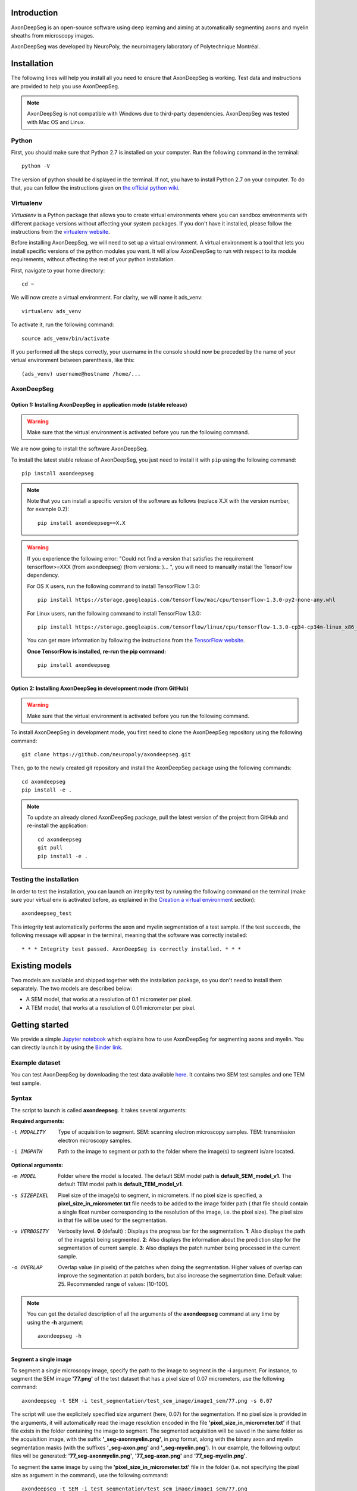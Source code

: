 Introduction
===============================================================================
AxonDeepSeg is an open-source software using deep learning and aiming at automatically segmenting axons and myelin
sheaths from microscopy images.

AxonDeepSeg was developed by NeuroPoly, the neuroimagery laboratory of Polytechnique Montréal.

Installation
===============================================================================
The following lines will help you install all you need to ensure that AxonDeepSeg is working. Test data and
instructions are provided to help you use AxonDeepSeg.

.. NOTE :: AxonDeepSeg is not compatible with Windows due to third-party dependencies.
           AxonDeepSeg was tested with Mac OS and Linux.

Python
-------------------------------------------------------------------------------

First, you should make sure that Python 2.7 is installed on your computer. Run the following command in the terminal::

    python -V

The version of python should be displayed in the terminal. If not, you have to install Python 2.7 on your computer.
To do that, you can follow the instructions given on
`the official python wiki <https://wiki.python.org/moin/BeginnersGuide/Download>`_.

Virtualenv
-------------------------------------------------------------------------------
`Virtualenv` is a Python package that allows you to create virtual environments where
you can sandbox environments with different package versions without affecting
your system packages. If you don't have it installed, please follow the instructions
from the `virtualenv website <https://virtualenv.pypa.io/en/stable/installation/>`_.

Before installing AxonDeepSeg, we will need to set up a virtual environment.
A virtual environment is a tool that lets you install specific versions of the python modules you want.
It will allow AxonDeepSeg to run with respect to its module requirements,
without affecting the rest of your python installation.

First, navigate to your home directory::

    cd ~

We will now create a virtual environment. For clarity, we will name it ads_venv::

    virtualenv ads_venv

To activate it, run the following command::

    source ads_venv/bin/activate

If you performed all the steps correctly, your username in the console should now be preceded by the name of your
virtual environment between parenthesis, like this::

    (ads_venv) username@hostname /home/...

AxonDeepSeg
-------------------------------------------------------------------------------

Option 1: Installing AxonDeepSeg in application mode (stable release)
~~~~~~~~~~~~~~~~~~~~~~~~~~~~~~~~~~~~~~~~~~~~~~~~~~~~~~~~~~~~~~~~~~~~~~~~~~~~~~~
.. WARNING ::
   Make sure that the virtual environment is activated before you run the following command.

We are now going to install the software AxonDeepSeg.

To install the latest stable release of AxonDeepSeg, you just need to install it with ``pip`` using the following command::

    pip install axondeepseg

.. NOTE ::
   Note that you can install a specific version of the software as follows (replace X.X with the version number, for example 0.2):
   ::
    pip install axondeepseg==X.X

.. WARNING ::    
  If you experience the following error:
  "Could not find a version that satisfies the requirement tensorflow>=XXX (from axondeepseg) (from versions: )... ",
  you will need to manually install the TensorFlow dependency.

  For OS X users, run the following command to install TensorFlow 1.3.0:
  :: 
    pip install https://storage.googleapis.com/tensorflow/mac/cpu/tensorflow-1.3.0-py2-none-any.whl

  For Linux users, run the following command to install TensorFlow 1.3.0:
  ::
    pip install https://storage.googleapis.com/tensorflow/linux/cpu/tensorflow-1.3.0-cp34-cp34m-linux_x86_64.whl

  You can get more information by following the instructions from the `TensorFlow website <https://www.tensorflow.org/install/install_mac#the_url_of_the_tensorflow_python_package>`_.

  **Once TensorFlow is installed, re-run the pip command:**
  :: 
    pip install axondeepseg

Option 2: Installing AxonDeepSeg in development mode (from GitHub)
~~~~~~~~~~~~~~~~~~~~~~~~~~~~~~~~~~~~~~~~~~~~~~~~~~~~~~~~~~~~~~~~~~~~~~~~~~~~~~~
.. WARNING ::
   Make sure that the virtual environment is activated before you run the following command.

To install AxonDeepSeg in development mode, you first need to clone the AxonDeepSeg repository using the following command::

    git clone https://github.com/neuropoly/axondeepseg.git

Then, go to the newly created git repository and install the AxonDeepSeg package using the following commands::

    cd axondeepseg
    pip install -e .

.. NOTE ::
   To update an already cloned AxonDeepSeg package, pull the latest version of the project from GitHub and re-install the application:
   ::
    cd axondeepseg
    git pull
    pip install -e .

Testing the installation
-------------------------------------------------------------------------------

In order to test the installation, you can launch an integrity test by running the following command on the terminal (make sure your virtual env is activated before, as explained in the `Creation a virtual environment <https://neuropoly.github.io/axondeepseg/documentation.html#creating-a-virtual-environment>`_ section)::

    axondeepseg_test


This integrity test automatically performs the axon and myelin segmentation of a test sample. If the test succeeds, the following message will appear in the terminal, meaning that the software was correctly installed::

    * * * Integrity test passed. AxonDeepSeg is correctly installed. * * * 

Existing models
===============================================================================

Two models are available and shipped together with the installation package, so you don't need to install them separately.
The two models are described below:

* A SEM model, that works at a resolution of 0.1 micrometer per pixel.
* A TEM model, that works at a resolution of 0.01 micrometer per pixel.

Getting started
===============================================================================

We provide a simple `Jupyter notebook <https://github.com/neuropoly/axondeepseg/blob/master/notebooks/getting_started.ipynb>`_ which explains how to use AxonDeepSeg for segmenting axons and myelin. You can directly launch it by using the `Binder link <https://mybinder.org/v2/gh/neuropoly/axondeepseg/master?filepath=notebooks%2Fgetting_started.ipynb>`_.

Example dataset
-------------------------------------------------------------------------------

You can test AxonDeepSeg by downloading the test data available `here <https://osf.io/rtbwc/download>`_. It contains two SEM test samples and one TEM test sample.

Syntax
-------------------------------------------------------------------------------

The script to launch is called **axondeepseg**. It takes several arguments:


**Required arguments:**

-t MODALITY            
                    Type of acquisition to segment.
                    SEM: scanning electron microscopy samples. 
                    TEM: transmission electron microscopy samples.

-i IMGPATH
                    Path to the image to segment or path to the folder where the image(s) to segment is/are located.

**Optional arguments:**

-m MODEL            Folder where the model is located. 
                    The default SEM model path is **default_SEM_model_v1**. 
                    The default TEM model path is **default_TEM_model_v1**.

-s SIZEPIXEL        Pixel size of the image(s) to segment, in micrometers. 
                    If no pixel size is specified, a **pixel_size_in_micrometer.txt** file needs to be added to the image folder path ( that file should contain a single float number corresponding to the resolution of the image, i.e. the pixel size). The pixel size in that file will be used for the segmentation.

-v VERBOSITY        Verbosity level. 
                    **0** (default) : Displays the progress bar for the segmentation. 
                    **1**: Also displays the path of the image(s) being segmented. 
                    **2**: Also displays the information about the prediction step for the segmentation of current sample. 
                    **3**: Also displays the patch number being processed in the current sample.

-o OVERLAP          Overlap value (in pixels) of the patches when doing the segmentation. 
                    Higher values of overlap can improve the segmentation at patch borders, but also increase the segmentation time. Default value: 25. Recommended range of values: [10-100]. 

.. NOTE ::
   You can get the detailed description of all the arguments of the **axondeepseg** command at any time by using the **-h** argument:
   ::
    axondeepseg -h

Segment a single image
~~~~~~~~~~~~~~~~~~~~~~~~~~~~~~~~~~~~~~~~~~~~~~~~~~~~~~~~~~~~~~~~~~~~~~~~~~~~~~~

To segment a single microscopy image, specify the path to the image to segment in the **-i** argument. For instance, to segment the SEM image **'77.png'** of the test dataset that has a pixel size of 0.07 micrometers, use the following command::

    axondeepseg -t SEM -i test_segmentation/test_sem_image/image1_sem/77.png -s 0.07

The script will use the explicitely specified size argument (here, 0.07) for the segmentation. If no pixel size is provided in the arguments, it will automatically read the image resolution encoded in the file **'pixel_size_in_micrometer.txt'** if that file exists in the folder containing the image to segment.
The segmented acquisition will be saved in the same folder as the acquisition image, with the suffix **'_seg-axonmyelin.png'**, in *png* format, along with the binary axon and myelin segmentation masks (with the suffixes **'_seg-axon.png'** and **'_seg-myelin.png'**). In our example, the following output files will be generated: **'77_seg-axonmyelin.png'**, **'77_seg-axon.png'** and **'77_seg-myelin.png'**.

To segment the same image by using the **'pixel_size_in_micrometer.txt'** file in the folder (i.e. not specifying the pixel size as argument in the command), use the following command::

    axondeepseg -t SEM -i test_segmentation/test_sem_image/image1_sem/77.png

Segment multiple images of the same resolution
~~~~~~~~~~~~~~~~~~~~~~~~~~~~~~~~~~~~~~~~~~~~~~~~~~~~~~~~~~~~~~~~~~~~~~~~~~~~~~~

To segment multiple microscopy images of the same resolution that are located in the same folder, specify the path to the folder in the **-i** argument. For instance, to segment the images in folder **'test_sem_image/image 1_sem/'** of the test dataset that have a pixel size of 0.07 micrometers, use the following command::

    axondeepseg -t SEM -i test_segmentation/test_sem_image/image 1_sem/ -s 0.07

To segment multiple images of the same folder and of the same resolution by using the **'pixel_size_in_micrometer.txt'** file in the folder (i.e. not specifying the pixel size as argument in the command), use the following folder structure::

    --folder_with_samples/
    ---- image_1.png
    ---- image_2.png
    ---- image_3.png
    ---- ...
    ---- pixel_size_in_micrometer.txt
    ...

Then, use the following command::

    axondeepseg -t SEM -i test_segmentation/test_sem_image/image 1_sem/

Segment images from multiple folders
~~~~~~~~~~~~~~~~~~~~~~~~~~~~~~~~~~~~~~~~~~~~~~~~~~~~~~~~~~~~~~~~~~~~~~~~~~~~~~~

To segment images that are located in different folders, specify the path to the folders in the **-i** argument, one after the other. For instance, to segment all the images of folders **'test_sem_image/image 1_sem/'** and **'test_sem_image/image 2_sem/'** of the test dataset, use the following command::

    axondeepseg -t SEM -i test_segmentation/test_sem_image/image 1_sem/ test_segmentation/test_sem_image/image 2_sem/

Jupyter notebooks
-------------------------------------------------------------------------------

Here is a list of useful Jupyter notebooks available with AxonDeepSeg:

* `performance_metrics.ipynb <https://github.com/neuropoly/axondeepseg/blob/master/notebooks/performance_metrics.ipynb>`_: 
    Notebook that computes a large set of segmentation metrics to assess the axon and myelin segmentation quality of a given sample (compared against a ground truth mask). Metrics include sensitivity, specificity, precision, accuracy, Dice, Jaccard, F1 score, Hausdorff distance.

* `noise_simulation.ipynb <https://github.com/neuropoly/axondeepseg/blob/master/notebooks/noise_simulation.ipynb>`_: 
    Notebook that simulates various noise/brightness/contrast effects on a given microscopy image in order to assess the robustness of AxonDeepSeg.

* `morphometrics_extraction.ipynb <https://github.com/neuropoly/axondeepseg/blob/master/notebooks/morphometrics_extraction.ipynb>`_: 
    Notebook that shows how to extract morphometrics from a sample segmented with AxonDeepSeg. The user can extract and save morphometrics for each axon (diameter, solidity, ellipticity, centroid, ...), estimate aggregate morphometrics of the sample from the axon/myelin segmentation (g-ratio, AVF, MVF, myelin thickness, axon density, ...), and generate overlays of axon/myelin segmentation masks, colocoded for axon diameter.

.. NOTE ::
    If it is the first time, install the Jupyter notebook package in the terminal::

        pip install jupyter

    Then, go to the notebooks/ subfolder of AxonDeepSeg and launch a particular notebook as follows::

        cd notebooks
        jupyter notebook name_of_the_notebook.ipynb 


.. WARNING ::
   The current models available for segmentation are trained for patches of 512x512 pixels. This means that your input image(s) should be at least 512x512 pixels in size **after the resampling to the target pixel size of the model you are using to segment**. 

   For instance, the TEM model currently available has a target resolution of 0.01 micrometers per pixel, which means that the minimum size of the input image (in micrometers) is 5.12x5.12.

   **Option:** If your image to segment is too small, you can use padding to artificially increase its size (i.e. add empty pixels around the borders).

Help
===============================================================================

If you experience issues during installation and/or use of AxonDeepSeg, you can post a new issue on the `AxonDeepSeg GitHub issues webpage <https://github.com/neuropoly/axondeepseg/issues>`_. We will reply to you as soon as possible.

Manual correction
-------------------------------------------------------------------------------

If the segmentation with AxonDeepSeg fails or does not give optimal results, you can try one of the following options:

**Option 1: manual correction of the segmentation masks**

* Note that when you launch a segmentation, in the folder output, you will also find the axon and myelin masks (with the suffixes **'_seg-axon.png'** and **'_seg-myelin.png'**). If the segmentation proposed by AxonDeepSeg is not optimal, you can manually correct the myelin mask.
* For the manual correction, we suggest using the GIMP software (https://www.gimp.org/). For a more detailed procedure on how to do the manual correction with GIMP, please consult the following guide: `<neuropoly.pub/sop_labelling_with_GIMP>`_

* After correcting the myelin mask, you can regenerate the segmentation masks (axon+myelin). To do this, you can use the following notebook: https://github.com/neuropoly/axondeepseg/blob/master/notebooks/generate_axons_from_myelin.ipynb.

**Option 2: manual correction combined with *AxonSeg* software**

* Manually correct the axon mask (as explained in Option 1).
* Use the `AxonSeg <https://github.com/neuropoly/axonseg>`_ software to segment the myelin from the axon mask. In order to do this, install AxonSeg, and then follow the instructions in part 5 of the `as_tutorial guideline <https://github.com/neuropoly/axonseg/blob/master/as_tutorial.m>`_.

Citation
===============================================================================

If you use this work in your research, please cite:

Zaimi, A., Wabartha, M., Herman, V., Antonsanti, P.-L., Perone, C. S., & Cohen-Adad, J. (2017). AxonDeepSeg: automatic axon and myelin segmentation from microscopy data using convolutional neural networks. Scientific Reports, 8(1), 3816. `Link to the paper <https://doi.org/10.1038/s41598-018-22181-4>`_.

Licensing
===============================================================================

The MIT License (MIT)

Copyright (c) 2018 NeuroPoly, École Polytechnique, Université de Montréal

Permission is hereby granted, free of charge, to any person obtaining a copy
of this software and associated documentation files (the "Software"), to deal
in the Software without restriction, including without limitation the rights
to use, copy, modify, merge, publish, distribute, sublicense, and/or sell
copies of the Software, and to permit persons to whom the Software is
furnished to do so, subject to the following conditions:

The above copyright notice and this permission notice shall be included in all
copies or substantial portions of the Software.

THE SOFTWARE IS PROVIDED "AS IS", WITHOUT WARRANTY OF ANY KIND, EXPRESS OR
IMPLIED, INCLUDING BUT NOT LIMITED TO THE WARRANTIES OF MERCHANTABILITY,
FITNESS FOR A PARTICULAR PURPOSE AND NONINFRINGEMENT. IN NO EVENT SHALL THE
AUTHORS OR COPYRIGHT HOLDERS BE LIABLE FOR ANY CLAIM, DAMAGES OR OTHER
LIABILITY, WHETHER IN AN ACTION OF CONTRACT, TORT OR OTHERWISE, ARISING FROM,
OUT OF OR IN CONNECTION WITH THE SOFTWARE OR THE USE OR OTHER DEALINGS IN THE
SOFTWARE.

Contributors
===============================================================================

Pierre-Louis Antonsanti, Julien Cohen-Adad, Victor Herman, Christian Perone, Maxime Wabartha, Aldo Zaimi